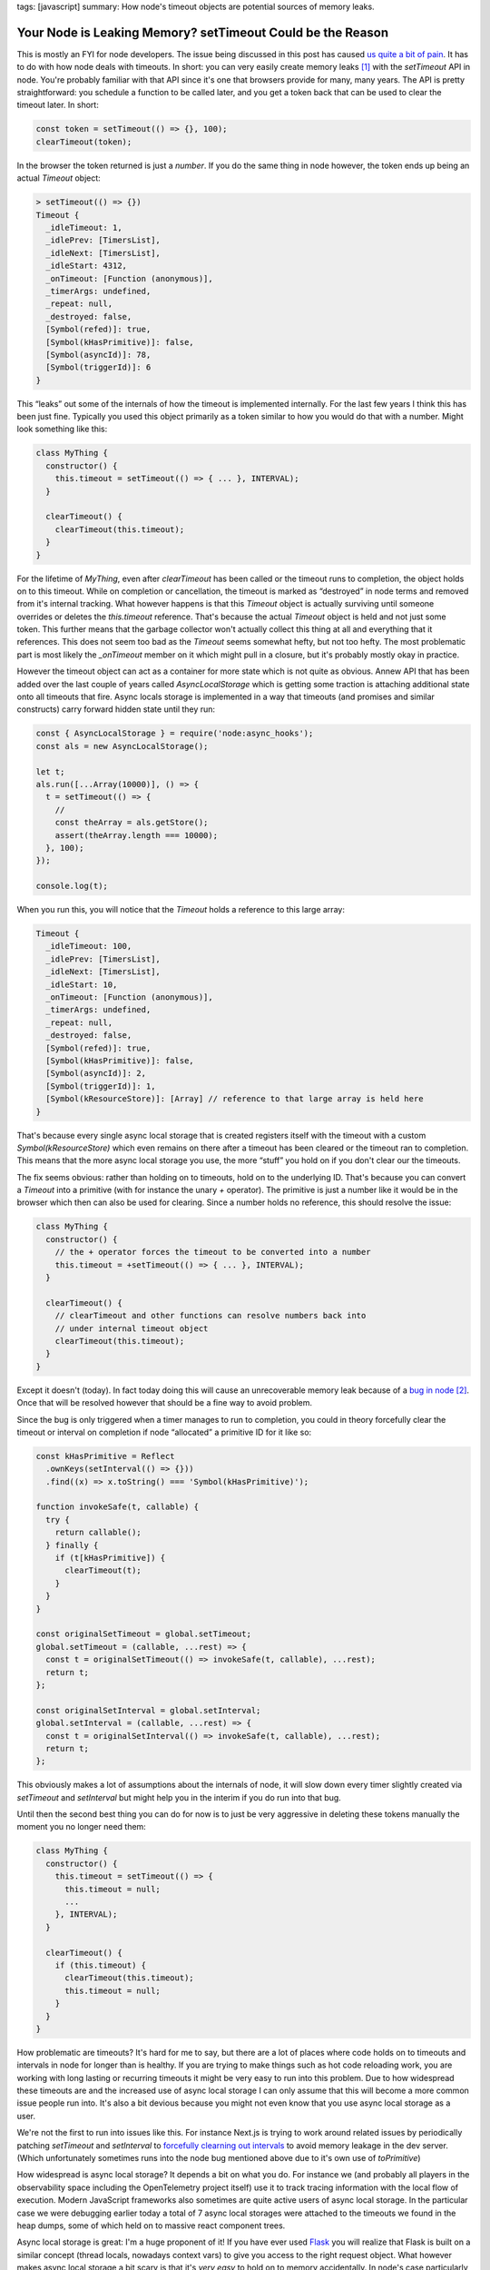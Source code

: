 tags: [javascript]
summary: How node's timeout objects are potential sources of memory leaks.

Your Node is Leaking Memory? setTimeout Could be the Reason
===========================================================

This is mostly an FYI for node developers.  The issue being discussed in
this post has caused `us <https://sentry.io>`__
`quite a bit of pain 
<https://github.com/getsentry/sentry-javascript/issues/12317>`__.
It has to do with how node deals with timeouts.  In short: you can
very easily create memory leaks [1]_ with the `setTimeout` API in node.
You're probably familiar with that API since it's one that browsers
provide for many, many years.  The API is pretty straightforward: you
schedule a function to be called later, and you get a token back
that can be used to clear the timeout later.  In short:

.. sourcecode:: javascript

    const token = setTimeout(() => {}, 100);
    clearTimeout(token);

In the browser the token returned is just a `number`.  If you do the same
thing in node however, the token ends up being an actual `Timeout` object:

.. sourcecode:: javascript

    > setTimeout(() => {})
    Timeout {
      _idleTimeout: 1,
      _idlePrev: [TimersList],
      _idleNext: [TimersList],
      _idleStart: 4312,
      _onTimeout: [Function (anonymous)],
      _timerArgs: undefined,
      _repeat: null,
      _destroyed: false,
      [Symbol(refed)]: true,
      [Symbol(kHasPrimitive)]: false,
      [Symbol(asyncId)]: 78,
      [Symbol(triggerId)]: 6
    }

This “leaks” out some of the internals of how the timeout is implemented
internally.  For the last few years I think this has been just fine.
Typically you used this object primarily as a token similar to how you
would do that with a number.  Might look something like this:

.. sourcecode:: javascript

    class MyThing {
      constructor() {
        this.timeout = setTimeout(() => { ... }, INTERVAL);
      }

      clearTimeout() {
        clearTimeout(this.timeout);
      }
    }

For the lifetime of `MyThing`, even after `clearTimeout` has been called
or the timeout runs to completion, the object holds on to this timeout.
While on completion or cancellation, the timeout is marked as “destroyed”
in node terms and removed from it's internal tracking.  What however
happens is that this `Timeout` object is actually surviving until someone
overrides or deletes the `this.timeout` reference.  That's because the
actual `Timeout` object is held and not just some token.  This further
means that the garbage collector won't actually collect this thing at all
and everything that it references.  This does not seem too bad as the
`Timeout` seems somewhat hefty, but not too hefty.  The most problematic
part is most likely the `_onTimeout` member on it which might pull in a
closure, but it's probably mostly okay in practice.

However the timeout object can act as a container for more state which is
not quite as obvious.  Annew API that has been added over the last couple
of years called `AsyncLocalStorage` which is getting some traction is
attaching additional state onto all timeouts that fire.  Async locals
storage is implemented in a way that timeouts (and promises and similar
constructs) carry forward hidden state until they run:

.. sourcecode:: javascript

    const { AsyncLocalStorage } = require('node:async_hooks');
    const als = new AsyncLocalStorage();
    
    let t;
    als.run([...Array(10000)], () => {
      t = setTimeout(() => {
        // 
        const theArray = als.getStore();
        assert(theArray.length === 10000);
      }, 100);
    });
    
    console.log(t);

When you run this, you will notice that the `Timeout` holds a reference to
this large array:

.. sourcecode:: javascript

    Timeout {
      _idleTimeout: 100,
      _idlePrev: [TimersList],
      _idleNext: [TimersList],
      _idleStart: 10,
      _onTimeout: [Function (anonymous)],
      _timerArgs: undefined,
      _repeat: null,
      _destroyed: false,
      [Symbol(refed)]: true,
      [Symbol(kHasPrimitive)]: false,
      [Symbol(asyncId)]: 2,
      [Symbol(triggerId)]: 1,
      [Symbol(kResourceStore)]: [Array] // reference to that large array is held here
    }

That's because every single async local storage that is created registers
itself with the timeout with a custom `Symbol(kResourceStore)` which even
remains on there after a timeout has been cleared or the timeout ran to
completion.  This means that the more async local storage you use, the
more “stuff” you hold on if you don't clear our the timeouts.

The fix seems obvious: rather than holding on to timeouts, hold on to the
underlying ID.  That's because you can convert a `Timeout` into a
primitive (with for instance the unary `+` operator).  The primitive is
just a number like it would be in the browser which then can also be used
for clearing.  Since a number holds no reference, this should resolve the
issue:

.. sourcecode:: javascript

    class MyThing {
      constructor() {
        // the + operator forces the timeout to be converted into a number
        this.timeout = +setTimeout(() => { ... }, INTERVAL);
      }

      clearTimeout() {
        // clearTimeout and other functions can resolve numbers back into
        // under internal timeout object
        clearTimeout(this.timeout);
      }
    }

Except it doesn't (today).  In fact today doing this will cause an
unrecoverable memory leak because of a `bug in node
<https://github.com/nodejs/node/issues/53335>`__ [2]_.  Once that will be
resolved however that should be a fine way to avoid problem.

.. raw:: html

    <details><summary>Workaround for the leak with a Monkey-Patch</summary>

Since the bug is only triggered when a timer manages to run to completion,
you could in theory forcefully clear the timeout or interval on completion
if node “allocated” a primitive ID for it like so:

.. sourcecode:: javascript

    const kHasPrimitive = Reflect
      .ownKeys(setInterval(() => {}))
      .find((x) => x.toString() === 'Symbol(kHasPrimitive)');
    
    function invokeSafe(t, callable) {
      try {
        return callable();
      } finally {
        if (t[kHasPrimitive]) {
          clearTimeout(t);
        }
      }
    }
    
    const originalSetTimeout = global.setTimeout;
    global.setTimeout = (callable, ...rest) => {
      const t = originalSetTimeout(() => invokeSafe(t, callable), ...rest);
      return t;
    };
    
    const originalSetInterval = global.setInterval;
    global.setInterval = (callable, ...rest) => {
      const t = originalSetInterval(() => invokeSafe(t, callable), ...rest);
      return t;
    };

This obviously makes a lot of assumptions about the internals of node, it
will slow down every timer slightly created via `setTimeout` and
`setInterval` but might help you in the interim if you do run into that
bug.

.. raw:: html

    </details>

Until then the second best thing you can do for now is to just be very
aggressive in deleting these tokens manually the moment you no longer need
them:

.. sourcecode:: javascript

    class MyThing {
      constructor() {
        this.timeout = setTimeout(() => {
          this.timeout = null;
          ...
        }, INTERVAL);
      }

      clearTimeout() {
        if (this.timeout) {
          clearTimeout(this.timeout);
          this.timeout = null;
        }
      }
    }

How problematic are timeouts?  It's hard for me to say, but there are a
lot of places where code holds on to timeouts and intervals in node for
longer than is healthy.  If you are trying to make things such as hot code
reloading work, you are working with long lasting or recurring timeouts
it might be very easy to run into this problem.  Due to how widespread
these timeouts are and the increased use of async local storage I can only
assume that this will become a more common issue people run into.  It's
also a bit devious because you might not even know that you use async
local storage as a user.

We're not the first to run into issues like this.  For instance Next.js is
trying to work around related issues by periodically patching `setTimeout`
and `setInterval` to `forcefully clearning out intervals
<https://github.com/vercel/next.js/pull/57235>`__ to avoid memory leakage
in the dev server.  (Which unfortunately sometimes runs into the node bug
mentioned above due to it's own use of `toPrimitive`)

How widespread is async local storage?  It depends a bit on what you do.
For instance we (and probably all players in the observability space
including the OpenTelemetry project itself) use it to track tracing
information with the local flow of execution.  Modern JavaScript
frameworks also sometimes are quite active users of async local storage.
In the particular case we were debugging earlier today a total of 7 async
local storages were attached to the timeouts we found in the heap dumps,
some of which held on to massive react component trees.

Async local storage is great: I'm a huge proponent of it!  If you have
ever used `Flask <https://flask.palletsprojects.com/>`__ you will realize
that Flask is built on a similar concept (thread locals, nowadays context
vars) to give you access to the right request object.  What however makes
async local storage a bit scary is that it's *very easy* to hold on to
memory accidentally.  In node's case particularly easy with timeouts.

At the very least for timeouts in node there might be a simple improvement
by no longer exposing the internal `Timeout` object.  Node could in theory
return a lightweight proxy object that breaks the cycle after the timeout
has been executed or cleared.  How backwards compatible this can be done I
don't know however.

For improving async local storage longer term I think the ecosystem might
have to embrace the idea about shedding contextual state.  It's incredibly
easy to leak async local storage today if you spawn "background"
operations that last.  For instance today a `console.log` will on first
use allocate an internal TTY resource `which accidentally holds on to the
calling async local storage
<https://github.com/nodejs/node/issues/48651>`__ of completely unrelated
stuff.  Whenever a thing such as `console.log` wants to create a long
lasting resource until the end of the program, helper APIs could be
provided that automatically prevent *all* async local storage from
propagating.  Today there is only a way to prevent a specific local
storage from propagating by disabling it, but that requires knowing which
ones exist.

.. [1] Under normal circumstances these memory leaks would not be
   permanent leaks.  They would resolve themselves when you finally drop a
   reference to that token.  However due to a node bug it is currently
   possible for these leaks to be unrecoverable.

.. [2] How we found *that bug* might be worth a story for another day.
